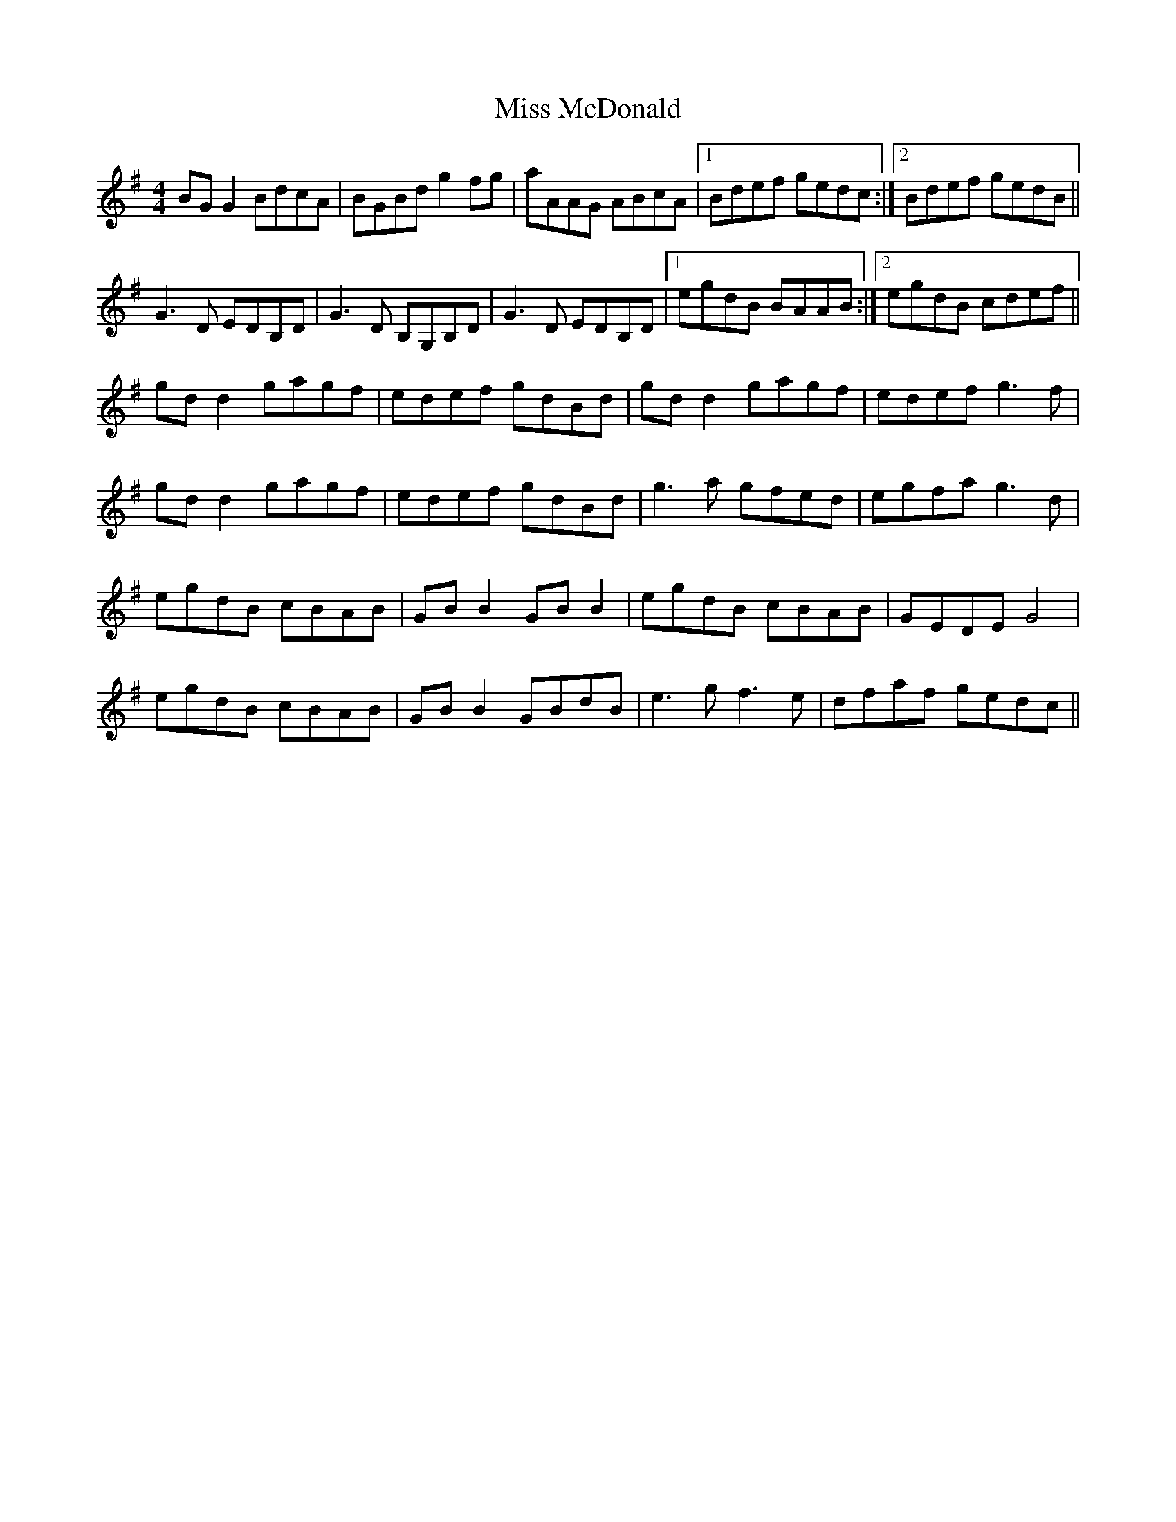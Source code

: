 X: 27126
T: Miss McDonald
R: reel
M: 4/4
K: Gmajor
BG G2 BdcA|BGBd g2 fg|aAAG ABcA|1 Bdef gedc:|2 Bdef gedB||
G3 D EDB,D|G3 D B,G,B,D|G3 D EDB,D|1 egdB BAAB:|2 egdB cdef||
gd d2 gagf|edef gdBd|gd d2 gagf|edef g3 f|
gd d2 gagf|edef gdBd|g3 a gfed|egfa g3 d|
egdB cBAB|GB B2 GB B2|egdB cBAB|GEDE G4|
egdB cBAB|GB B2 GBdB|e3 g f3 e|dfaf gedc||

